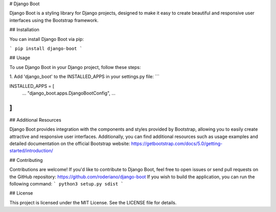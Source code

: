 # Django Boot

Django Boot is a styling library for Django projects, designed to make it easy to create beautiful and responsive user interfaces using the Bootstrap framework.

## Installation

You can install Django Boot via pip:

```
pip install django-boot
```

## Usage

To use Django Boot in your Django project, follow these steps:


1. Add 'django_boot' to the INSTALLED_APPS in your settings.py file:
```

INSTALLED_APPS = [
    ...
    "django_boot.apps.DjangoBootConfig",
    ...
]
```

## Additional Resources

Django Boot provides integration with the components and styles provided by Bootstrap, allowing you to easily create attractive and responsive user interfaces. Additionally, you can find additional resources such as usage examples and detailed documentation on the official Bootstrap website: https://getbootstrap.com/docs/5.0/getting-started/introduction/

## Contributing

Contributions are welcome! If you'd like to contribute to Django Boot, feel free to open issues or send pull requests on the GitHub repository: https://github.com/roderiano/django-boot
If you wish to build the application, you can run the following command:
```
python3 setup.py sdist
```


## License

This project is licensed under the MIT License. See the LICENSE file for details.
